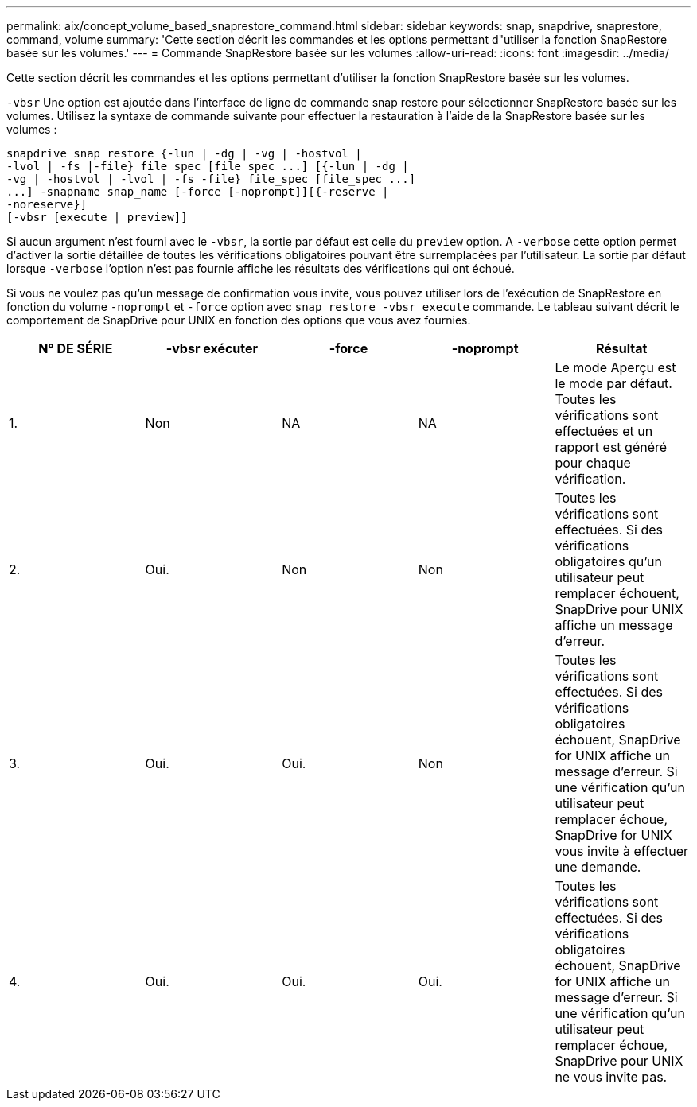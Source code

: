 ---
permalink: aix/concept_volume_based_snaprestore_command.html 
sidebar: sidebar 
keywords: snap, snapdrive, snaprestore, command, volume 
summary: 'Cette section décrit les commandes et les options permettant d"utiliser la fonction SnapRestore basée sur les volumes.' 
---
= Commande SnapRestore basée sur les volumes
:allow-uri-read: 
:icons: font
:imagesdir: ../media/


[role="lead"]
Cette section décrit les commandes et les options permettant d'utiliser la fonction SnapRestore basée sur les volumes.

`-vbsr` Une option est ajoutée dans l'interface de ligne de commande snap restore pour sélectionner SnapRestore basée sur les volumes. Utilisez la syntaxe de commande suivante pour effectuer la restauration à l'aide de la SnapRestore basée sur les volumes :

[listing]
----
snapdrive snap restore {-lun | -dg | -vg | -hostvol |
-lvol | -fs |-file} file_spec [file_spec ...] [{-lun | -dg |
-vg | -hostvol | -lvol | -fs -file} file_spec [file_spec ...]
...] -snapname snap_name [-force [-noprompt]][{-reserve |
-noreserve}]
[-vbsr [execute | preview]]
----
Si aucun argument n'est fourni avec le `-vbsr`, la sortie par défaut est celle du `preview` option. A `-verbose` cette option permet d'activer la sortie détaillée de toutes les vérifications obligatoires pouvant être surremplacées par l'utilisateur. La sortie par défaut lorsque `-verbose` l'option n'est pas fournie affiche les résultats des vérifications qui ont échoué.

Si vous ne voulez pas qu'un message de confirmation vous invite, vous pouvez utiliser lors de l'exécution de SnapRestore en fonction du volume `-noprompt` et `-force` option avec `snap restore -vbsr execute` commande. Le tableau suivant décrit le comportement de SnapDrive pour UNIX en fonction des options que vous avez fournies.

|===
| N° DE SÉRIE | -vbsr exécuter | -force | -noprompt | Résultat 


 a| 
1.
 a| 
Non
 a| 
NA
 a| 
NA
 a| 
Le mode Aperçu est le mode par défaut. Toutes les vérifications sont effectuées et un rapport est généré pour chaque vérification.



 a| 
2.
 a| 
Oui.
 a| 
Non
 a| 
Non
 a| 
Toutes les vérifications sont effectuées. Si des vérifications obligatoires qu'un utilisateur peut remplacer échouent, SnapDrive pour UNIX affiche un message d'erreur.



 a| 
3.
 a| 
Oui.
 a| 
Oui.
 a| 
Non
 a| 
Toutes les vérifications sont effectuées. Si des vérifications obligatoires échouent, SnapDrive for UNIX affiche un message d'erreur. Si une vérification qu'un utilisateur peut remplacer échoue, SnapDrive for UNIX vous invite à effectuer une demande.



 a| 
4.
 a| 
Oui.
 a| 
Oui.
 a| 
Oui.
 a| 
Toutes les vérifications sont effectuées. Si des vérifications obligatoires échouent, SnapDrive for UNIX affiche un message d'erreur. Si une vérification qu'un utilisateur peut remplacer échoue, SnapDrive pour UNIX ne vous invite pas.

|===